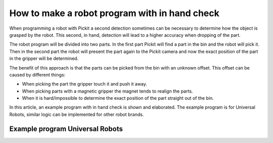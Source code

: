 .. _how-to-in-hand-check:

How to make a robot program with in hand check
==============================================

When programming a robot with Pickit a second detection sometimes can be necessary to determine how the object is grasped by the robot.
This second, in  hand, detection will lead to a higher accuracy when dropping of the part.

The robot program will be divided into two parts.
In the first part Pickit will find a part in the bin and the robot will pick it.
Then in the second part the robot will present the part again to the Pickit camera and now the exact position of the part in the gripper will be determined.

The benefit of this approach is that the parts can be picked from the bin with an unknown offset.
This offset can be caused by different things:

-  When picking the part the gripper touch it and push it away.
-  When picking parts with a magnetic gripper the magnet tends to realign the parts.
-  When it is hard/impossible to determine the exact position of the part straight out of the bin.

In this article, an example program with in hand check is shown and elaborated. 
The example program is for Universal Robots, similar logic can be implemented for other robot brands.

Example program Universal Robots
--------------------------------